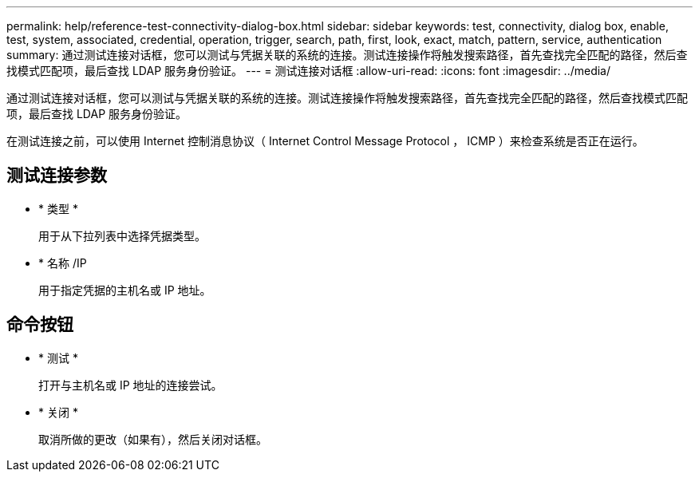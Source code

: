 ---
permalink: help/reference-test-connectivity-dialog-box.html 
sidebar: sidebar 
keywords: test, connectivity, dialog box, enable, test, system, associated, credential, operation, trigger, search, path, first, look, exact, match, pattern, service, authentication 
summary: 通过测试连接对话框，您可以测试与凭据关联的系统的连接。测试连接操作将触发搜索路径，首先查找完全匹配的路径，然后查找模式匹配项，最后查找 LDAP 服务身份验证。 
---
= 测试连接对话框
:allow-uri-read: 
:icons: font
:imagesdir: ../media/


[role="lead"]
通过测试连接对话框，您可以测试与凭据关联的系统的连接。测试连接操作将触发搜索路径，首先查找完全匹配的路径，然后查找模式匹配项，最后查找 LDAP 服务身份验证。

在测试连接之前，可以使用 Internet 控制消息协议（ Internet Control Message Protocol ， ICMP ）来检查系统是否正在运行。



== 测试连接参数

* * 类型 *
+
用于从下拉列表中选择凭据类型。

* * 名称 /IP
+
用于指定凭据的主机名或 IP 地址。





== 命令按钮

* * 测试 *
+
打开与主机名或 IP 地址的连接尝试。

* * 关闭 *
+
取消所做的更改（如果有），然后关闭对话框。


